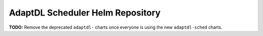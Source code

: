AdaptDL Scheduler Helm Repository
=================================

**TODO:** Remove the deprecated ``adaptdl-`` charts once everyone is using the new ``adaptdl-sched`` charts.
